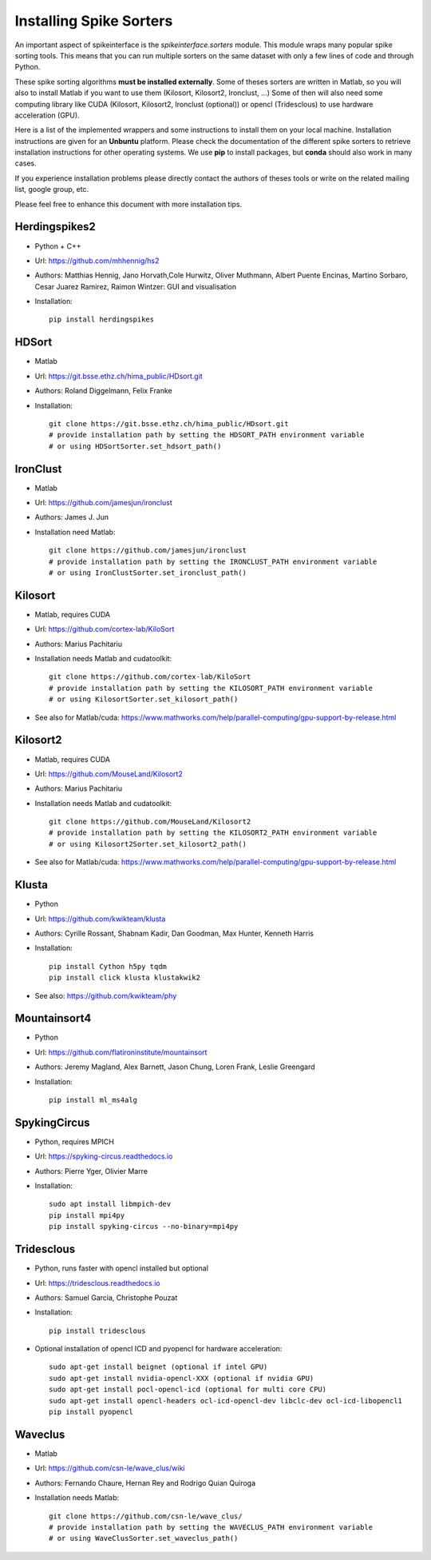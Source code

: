 Installing Spike Sorters 
========================

An important aspect of spikeinterface is the `spikeinterface.sorters` module.
This module wraps many popular spike sorting tools.
This means that you can run multiple sorters on the same dataset with only a few lines of code
and through Python. 

These spike sorting algorithms **must be installed externally**.
Some of theses sorters are written in Matlab, so you will also to install Matlab if you want
to use them (Kilosort, Kilosort2, Ironclust, ...)
Some of then will also need some computing library like CUDA (Kilosort, Kilosort2, Ironclust (optional)) or
opencl (Tridesclous) to use hardware acceleration (GPU).

Here is a list of the implemented wrappers and some instructions to install them on your local machine.
Installation instructions are given for an **Unbuntu** platform. Please check the documentation of the different spike 
sorters to retrieve installation instructions for other operating systems.
We use **pip** to install packages, but **conda** should also work in many cases.

If you experience installation problems please directly contact the authors of theses tools or write on the 
related mailing list, google group, etc.
 
Please feel free to enhance this document with more installation tips.

Herdingspikes2
--------------

* Python + C++
* Url: https://github.com/mhhennig/hs2
* Authors: Matthias Hennig, Jano Horvath,Cole Hurwitz, Oliver Muthmann, Albert Puente Encinas, Martino Sorbaro, Cesar Juarez Ramirez, Raimon Wintzer: GUI and visualisation
* Installation::

    pip install herdingspikes

HDSort
-------

* Matlab
* Url: https://git.bsse.ethz.ch/hima_public/HDsort.git
* Authors: Roland Diggelmann, Felix Franke
* Installation::

      git clone https://git.bsse.ethz.ch/hima_public/HDsort.git
      # provide installation path by setting the HDSORT_PATH environment variable
      # or using HDSortSorter.set_hdsort_path()

IronClust
---------

* Matlab
* Url: https://github.com/jamesjun/ironclust
* Authors: James J. Jun
* Installation need Matlab::

      git clone https://github.com/jamesjun/ironclust
      # provide installation path by setting the IRONCLUST_PATH environment variable
      # or using IronClustSorter.set_ironclust_path()

Kilosort
--------

* Matlab, requires CUDA
* Url: https://github.com/cortex-lab/KiloSort
* Authors: Marius Pachitariu
* Installation needs Matlab and cudatoolkit::

      git clone https://github.com/cortex-lab/KiloSort
      # provide installation path by setting the KILOSORT_PATH environment variable
      # or using KilosortSorter.set_kilosort_path()

* See also for Matlab/cuda: https://www.mathworks.com/help/parallel-computing/gpu-support-by-release.html
    
Kilosort2
---------

* Matlab, requires CUDA
* Url: https://github.com/MouseLand/Kilosort2
* Authors: Marius Pachitariu
* Installation needs Matlab and cudatoolkit::

      git clone https://github.com/MouseLand/Kilosort2
      # provide installation path by setting the KILOSORT2_PATH environment variable
      # or using Kilosort2Sorter.set_kilosort2_path()

* See also for Matlab/cuda: https://www.mathworks.com/help/parallel-computing/gpu-support-by-release.html


Klusta
------

* Python
* Url: https://github.com/kwikteam/klusta
* Authors: Cyrille Rossant, Shabnam Kadir, Dan Goodman, Max Hunter, Kenneth Harris
* Installation::

       pip install Cython h5py tqdm
       pip install click klusta klustakwik2

* See also: https://github.com/kwikteam/phy


Mountainsort4
-------------

* Python
* Url: https://github.com/flatironinstitute/mountainsort
* Authors: 	Jeremy Magland, Alex Barnett, Jason Chung, Loren Frank, Leslie Greengard
* Installation::

      pip install ml_ms4alg


SpykingCircus
-------------

* Python, requires MPICH
* Url: https://spyking-circus.readthedocs.io
* Authors: Pierre Yger, Olivier Marre
* Installation::
      
        sudo apt install libmpich-dev
        pip install mpi4py
        pip install spyking-circus --no-binary=mpi4py


Tridesclous
-----------

* Python, runs faster with opencl installed but optional
* Url: https://tridesclous.readthedocs.io
* Authors: Samuel Garcia, Christophe Pouzat
* Installation::
        
        pip install tridesclous

* Optional installation of opencl ICD and pyopencl for hardware acceleration::
        
        sudo apt-get install beignet (optional if intel GPU)
        sudo apt-get install nvidia-opencl-XXX (optional if nvidia GPU)
        sudo apt-get install pocl-opencl-icd (optional for multi core CPU)
        sudo apt-get install opencl-headers ocl-icd-opencl-dev libclc-dev ocl-icd-libopencl1
        pip install pyopencl

Waveclus
--------

* Matlab
* Url: https://github.com/csn-le/wave_clus/wiki
* Authors: Fernando Chaure, Hernan Rey and Rodrigo Quian Quiroga
* Installation needs Matlab::

      git clone https://github.com/csn-le/wave_clus/
      # provide installation path by setting the WAVECLUS_PATH environment variable
      # or using WaveClusSorter.set_waveclus_path()
